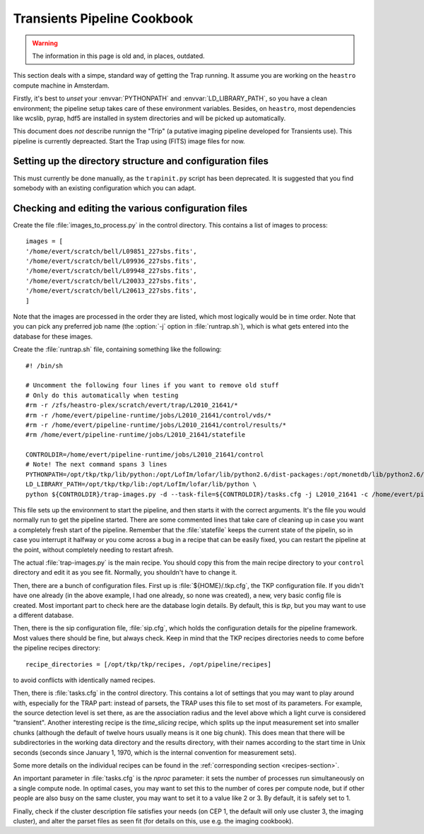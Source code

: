 .. _cookbook:

Transients Pipeline Cookbook
============================

.. |last_updated| last_updated::

   *This document last updated:* |last_updated|.

.. warning::

   The information in this page is old and, in places, outdated.

This section deals with a simpe, standard way of getting the Trap running. It
assume you are working on the ``heastro`` compute machine in Amsterdam.

Firstly, it's best to *unset* your :envvar:`PYTHONPATH` and
:envvar:`LD_LIBRARY_PATH`, so you have a clean environment; the pipeline setup
takes care of these environment variables. Besides, on ``heastro``, most
dependencies like wcslib, pyrap, hdf5 are installed in system directories and
will be picked up automatically.

This document does *not* describe runnign the "Trip" (a putative imaging
pipeline developed for Transients use). This pipeline is currently depreacted.
Start the Trap using (FITS) image files for now.

Setting up the directory structure and configuration files
----------------------------------------------------------

This must currently be done manually, as the ``trapinit.py`` script has been
deprecated. It is suggested that you find somebody with an existing
configuration which you can adapt.

Checking and editing the various configuration files
----------------------------------------------------

Create the file :file:`images_to_process.py` in the
control directory. This contains a list of images to process::

    images = [
    '/home/evert/scratch/bell/L09851_227sbs.fits',
    '/home/evert/scratch/bell/L09936_227sbs.fits',
    '/home/evert/scratch/bell/L09948_227sbs.fits',
    '/home/evert/scratch/bell/L20033_227sbs.fits',
    '/home/evert/scratch/bell/L20613_227sbs.fits',
    ]

Note that the images are processed in the order they are listed, which
most logically would be in time order. Note that you can pick any
preferred job name (the :option:`-j` option in :file:`runtrap.sh`),
which is what gets entered into the database for these images.

Create the :file:`runtrap.sh` file, containing something like the following::

    #! /bin/sh

    # Uncomment the following four lines if you want to remove old stuff
    # Only do this automatically when testing
    #rm -r /zfs/heastro-plex/scratch/evert/trap/L2010_21641/*
    #rm -r /home/evert/pipeline-runtime/jobs/L2010_21641/control/vds/*
    #rm -r /home/evert/pipeline-runtime/jobs/L2010_21641/control/results/*
    #rm /home/evert/pipeline-runtime/jobs/L2010_21641/statefile

    CONTROLDIR=/home/evert/pipeline-runtime/jobs/L2010_21641/control
    # Note! The next command spans 3 lines
    PYTHONPATH=/opt/tkp/tkp/lib/python:/opt/LofIm/lofar/lib/python2.6/dist-packages:/opt/monetdb/lib/python2.6/site-packages:/opt/pipeline/framework/lib/python2.6/site-packages \
    LD_LIBRARY_PATH=/opt/tkp/tkp/lib:/opt/LofIm/lofar/lib/python \
    python ${CONTROLDIR}/trap-images.py -d --task-file=${CONTROLDIR}/tasks.cfg -j L2010_21641 -c /home/evert/pipeline-runtime/sip.cfg $1

This file sets up the environment to start the pipeline, and then
starts it with the correct arguments. It's the file you would normally
run to get the pipeline started. There are some commented lines that
take care of cleaning up in case you want a completely fresh start of
the pipeline. Remember that the :file:`statefile` keeps the current
state of the pipelin, so in case you interrupt it halfway or you come
across a bug in a recipe that can be easily fixed, you can restart the
pipeline at the point, without completely needing to restart afresh.

The actual :file:`trap-images.py` is the main recipe. You should copy this
from the main recipe directory to your ``control`` directory and edit it as
you see fit. Normally, you shouldn't have to change it.

Then, there are a bunch of configuration files. First up is
:file:`${HOME}/.tkp.cfg`, the TKP configuration file. If you didn't
have one already (in the above example, I had one already, so none was
created), a new, very basic config file is created. Most important
part to check here are the database login details. By default, this is
`tkp`, but you may want to use a different database.

Then, there is the sip configuration file, :file:`sip.cfg`, which
holds the configuration details for the pipeline framework. Most
values there should be fine, but always check. Keep in mind that the
TKP recipes directories needs to come before the pipeline recipes
directory::

    recipe_directories = [/opt/tkp/tkp/recipes, /opt/pipeline/recipes]

to avoid conflicts with identically named recipes.

Then, there is :file:`tasks.cfg` in the control directory. This
contains a lot of settings that you may want to play around with,
especially for the TRAP part: instead of parsets, the TRAP uses this
file to set most of its parameters. For example, the source detection
level is set there, as are the association radius and the level above
which a light curve is considered "transient". Another interesting
recipe is the `time_slicing` recipe, which splits up the input
measurement set into smaller chunks (although the default of twelve
hours usually means is it one big chunk). This does mean that there
will be subdirectories in the working data directory and the results
directory, with their names according to the start time in Unix
seconds (seconds since January 1, 1970, which is the internal
convention for measurement sets).

Some more details on the individual recipes can be found in the
:ref:`corresponding section <recipes-section>`.

An important parameter in :file:`tasks.cfg` is the `nproc` parameter:
it sets the number of processes run simultaneously on a single compute
node. In optimal cases, you may want to set this to the number of
cores per compute node, but if other people are also busy on the same
cluster, you may want to set it to a value like 2 or 3. By default, it
is safely set to 1.

Finally, check if the cluster description file satisfies your needs
(on CEP 1, the default will only use cluster 3, the imaging cluster),
and alter the parset files as seen fit (for details on this, use
e.g. the imaging cookbook).
